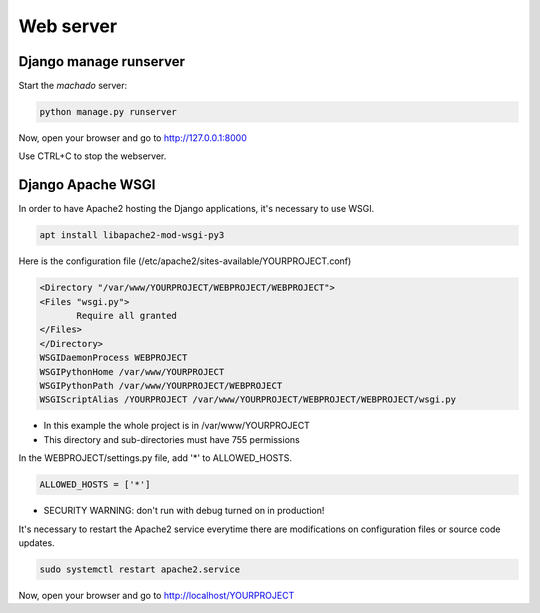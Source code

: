 Web server
==========

Django manage runserver
-----------------------

Start the *machado* server:

.. code-block:: bash

    python manage.py runserver


Now, open your browser and go to http://127.0.0.1:8000

Use CTRL+C to stop the webserver.


Django Apache WSGI
------------------

In order to have Apache2 hosting the Django applications, it's necessary to use WSGI.

.. code-block:: bash

    apt install libapache2-mod-wsgi-py3


Here is the configuration file (/etc/apache2/sites-available/YOURPROJECT.conf)


.. code-block:: bash

    <Directory "/var/www/YOURPROJECT/WEBPROJECT/WEBPROJECT">
    <Files "wsgi.py">
           Require all granted
    </Files>
    </Directory>
    WSGIDaemonProcess WEBPROJECT
    WSGIPythonHome /var/www/YOURPROJECT
    WSGIPythonPath /var/www/YOURPROJECT/WEBPROJECT
    WSGIScriptAlias /YOURPROJECT /var/www/YOURPROJECT/WEBPROJECT/WEBPROJECT/wsgi.py

* In this example the whole project is in /var/www/YOURPROJECT
* This directory and sub-directories must have 755 permissions

In the WEBPROJECT/settings.py file, add '*' to ALLOWED_HOSTS.

.. code-block:: bash

    ALLOWED_HOSTS = ['*']

* SECURITY WARNING: don't run with debug turned on in production!


It's necessary to restart the Apache2 service everytime there are modifications on configuration files or source code updates.

.. code-block:: bash

    sudo systemctl restart apache2.service


Now, open your browser and go to http://localhost/YOURPROJECT
